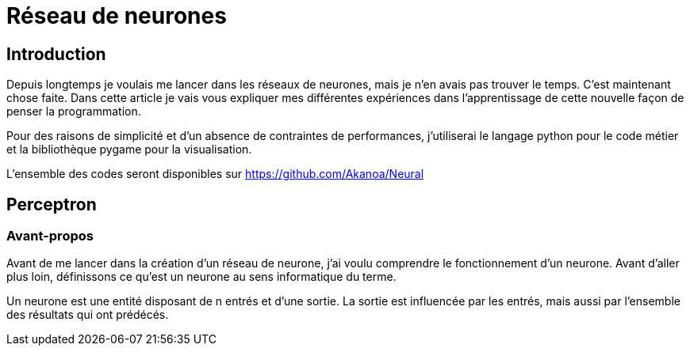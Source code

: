 Réseau de neurones
===================

Introduction
------------
Depuis longtemps je voulais me lancer dans les réseaux de neurones, mais je n'en avais pas trouver le temps. C'est maintenant chose faite. Dans cette article je vais vous expliquer mes différentes expériences dans l'apprentissage de cette nouvelle façon de penser la programmation.

Pour des raisons de simplicité et d'un absence de contraintes de performances, j'utiliserai le langage python pour le code métier et la bibliothèque pygame pour la visualisation.

L'ensemble des codes seront disponibles sur https://github.com/Akanoa/Neural

Perceptron
----------
### Avant-propos
Avant de me lancer dans la création d'un réseau de neurone, j'ai voulu comprendre le fonctionnement d'un neurone. Avant d'aller plus loin, définissons ce qu'est un neurone au sens informatique du terme.

Un neurone est une entité disposant de n entrés et d'une sortie. La sortie est influencée par les entrés, mais aussi par l'ensemble des résultats qui ont prédécés. 

